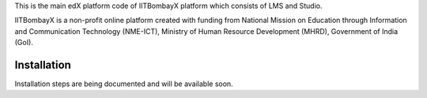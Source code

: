 This is the main edX platform code of IITBombayX platform which consists of LMS and Studio.

IITBombayX is a non-profit online platform created with funding from National Mission on Education through Information and Communication Technology (NME-ICT), Ministry of Human Resource Development (MHRD), Government of India (GoI).


Installation
------------

Installation steps are being documented and will be available soon.
